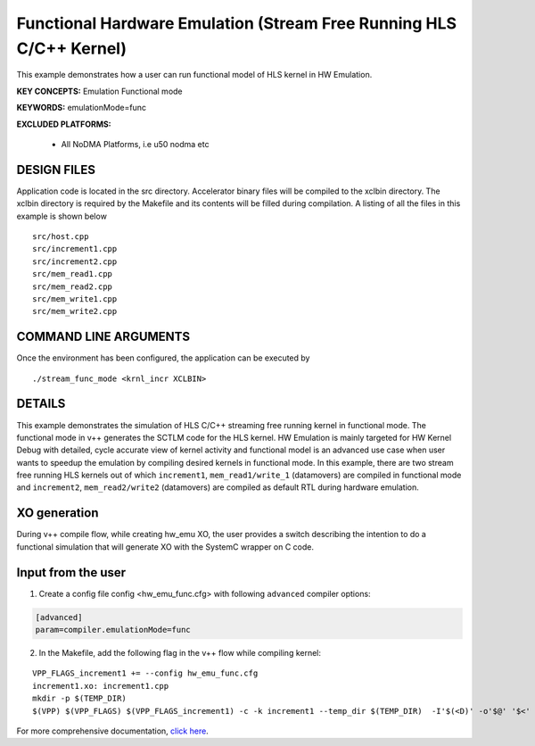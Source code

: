 Functional Hardware Emulation (Stream Free Running HLS C/C++ Kernel)
====================================================================

This example demonstrates how a user can run functional model of HLS kernel in HW Emulation.

**KEY CONCEPTS:** Emulation Functional mode

**KEYWORDS:** emulationMode=func

**EXCLUDED PLATFORMS:** 

 - All NoDMA Platforms, i.e u50 nodma etc

DESIGN FILES
------------

Application code is located in the src directory. Accelerator binary files will be compiled to the xclbin directory. The xclbin directory is required by the Makefile and its contents will be filled during compilation. A listing of all the files in this example is shown below

::

   src/host.cpp
   src/increment1.cpp
   src/increment2.cpp
   src/mem_read1.cpp
   src/mem_read2.cpp
   src/mem_write1.cpp
   src/mem_write2.cpp
   
COMMAND LINE ARGUMENTS
----------------------

Once the environment has been configured, the application can be executed by

::

   ./stream_func_mode <krnl_incr XCLBIN>

DETAILS
-------

This example demonstrates the simulation of HLS C/C++ streaming free running kernel in functional mode. 
The functional mode in v++ generates the SCTLM code for the HLS kernel. 
HW Emulation is mainly targeted for HW Kernel Debug with detailed, cycle accurate view of kernel activity and 
functional model is an advanced use case when user wants to speedup the emulation by compiling desired kernels in functional mode. 
In this example, there are two stream free running HLS kernels out of which ``increment1``, ``mem_read1/write_1`` (datamovers) are 
compiled in functional mode and ``increment2``, ``mem_read2/write2`` (datamovers) are compiled as default RTL during hardware emulation. 

XO generation
--------------
During v++ compile flow, while creating hw_emu XO, the user provides a switch describing the intention to do a functional simulation 
that will generate XO with the SystemC wrapper on C code.

Input from the user
--------------------
1. Create a config file config <hw_emu_func.cfg> with following ``advanced`` compiler options: 

.. code:: cpp

   [advanced]
   param=compiler.emulationMode=func

2. In the Makefile, add the following flag in the v++ flow while compiling kernel:

::

      VPP_FLAGS_increment1 += --config hw_emu_func.cfg 
      increment1.xo: increment1.cpp
      mkdir -p $(TEMP_DIR)
      $(VPP) $(VPP_FLAGS) $(VPP_FLAGS_increment1) -c -k increment1 --temp_dir $(TEMP_DIR)  -I'$(<D)' -o'$@' '$<'

For more comprehensive documentation, `click here <http://xilinx.github.io/Vitis_Accel_Examples>`__.